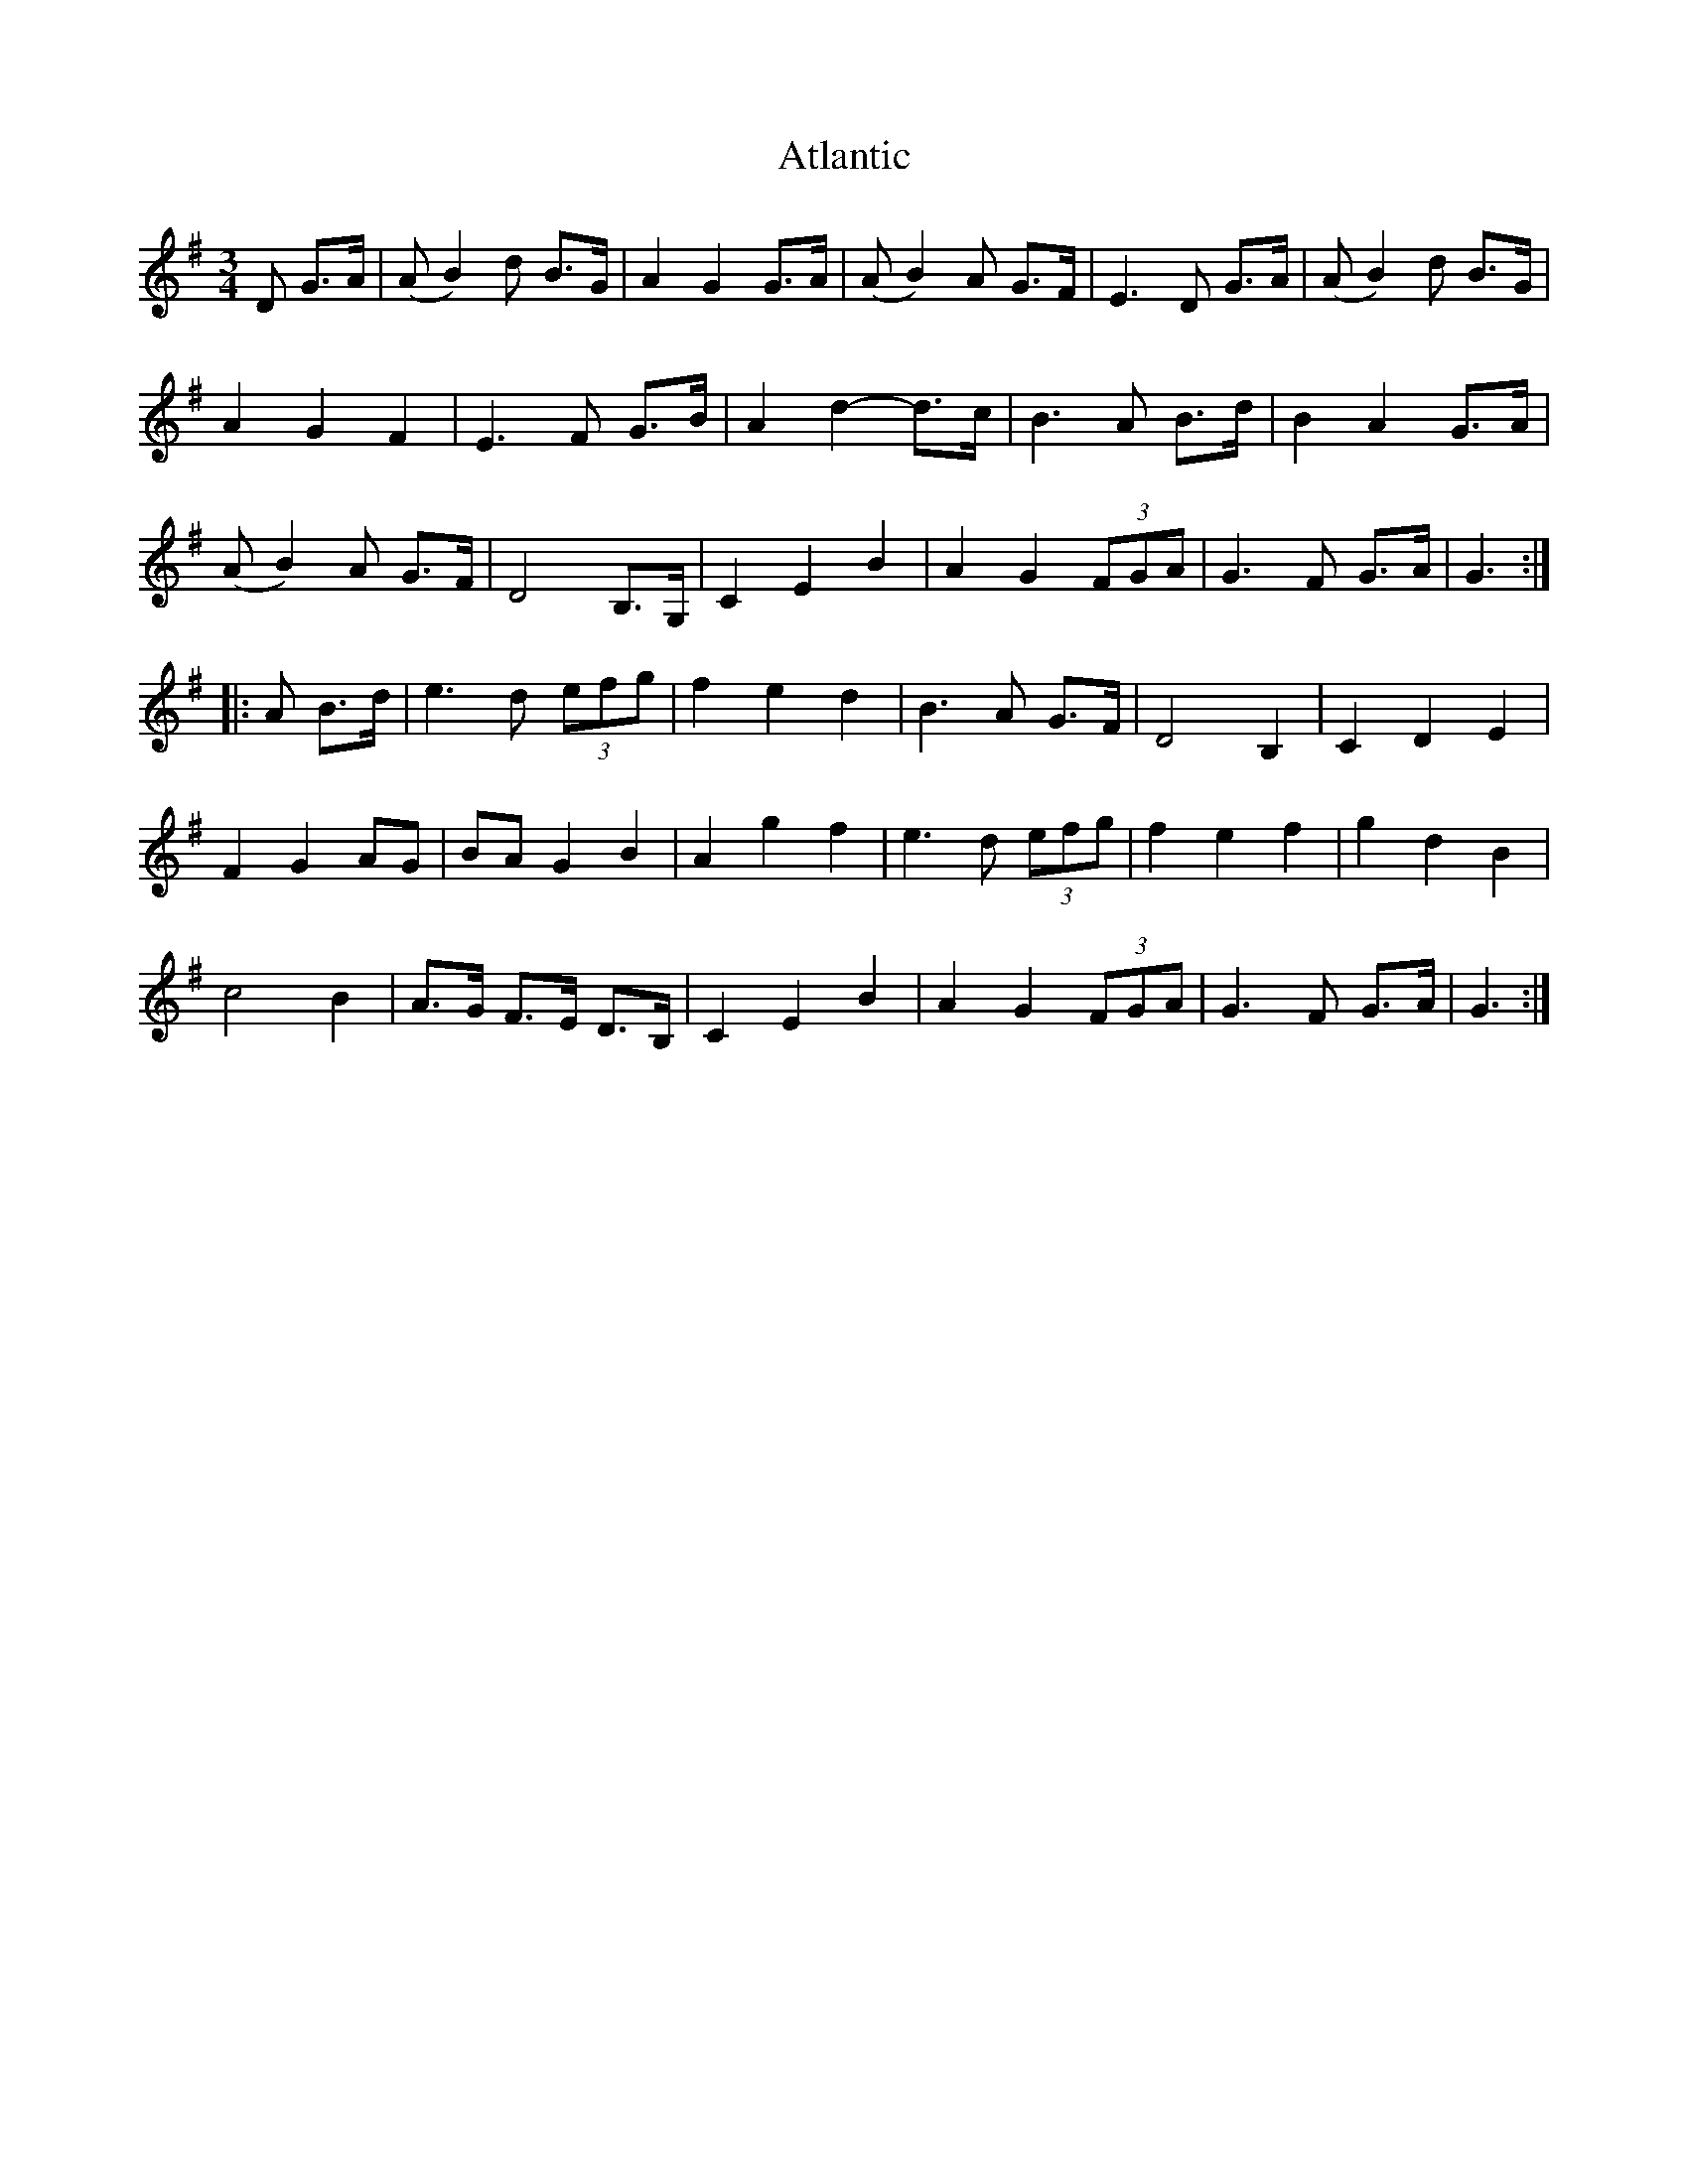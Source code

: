 X: 2119
T: Atlantic
R: waltz
M: 3/4
K: Gmajor
D G>A|(A B2) d B>G|A2 G2 G>A|(A B2) A G>F|E3 D G>A|(A B2) d B>G|
A2 G2 F2|E3 F G>B|A2 d2- d>c|B3 A B>d|B2 A2 G>A|
(A B2) A G>F|D4 B,>G,|C2 E2 B2|A2 G2 (3FGA|G3 F G>A|G3:|
|:A B>d|e3 d (3efg|f2 e2 d2|B3 A G>F|D4 B,2|C2 D2 E2|
F2 G2 AG|BA G2 B2|A2 g2 f2|e3 d (3efg|f2 e2 f2|g2 d2 B2|
c4 B2|A>G F>E D>B,|C2 E2 B2|A2 G2 (3FGA|G3 F G>A|G3:|

